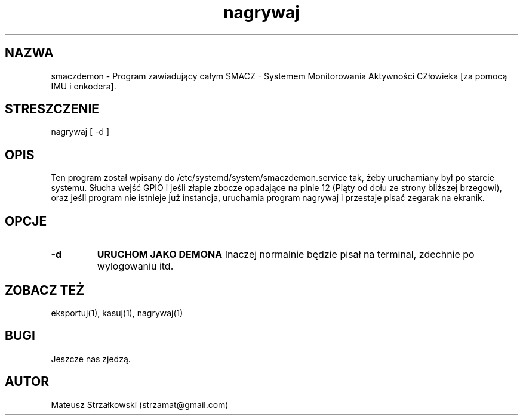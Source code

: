.\" Strona podręcznika dla smaczdemona.
.\" Jak nie działa, to pisać na Discordzie, albo dzwonić.
.TH nagrywaj 1 "29 Marca 2023" "1.0" "System Monitorowania Aktywności Człowieka"
.SH NAZWA
smaczdemon \- Program zawiadujący całym SMACZ - Systemem Monitorowania Aktywności CZłowieka [za pomocą IMU i enkodera].
.SH STRESZCZENIE
nagrywaj [ -d ] 
.SH OPIS
Ten program został wpisany do /etc/systemd/system/smaczdemon.service tak, żeby uruchamiany był po starcie systemu. Słucha wejść GPIO i jeśli złapie zbocze opadające na pinie 12 (Piąty od dołu ze strony bliższej brzegowi), oraz jeśli program nie istnieje już instancja, uruchamia program nagrywaj i przestaje pisać zegarak na ekranik.
.SH OPCJE
.TP
.BR \-d \fR
.B URUCHOM\0JAKO\0DEMONA \fR Inaczej normalnie będzie pisał na terminal, zdechnie po wylogowaniu itd.

.SH ZOBACZ TEŻ
eksportuj(1), kasuj(1), nagrywaj(1)
.SH BUGI
Jeszcze nas zjedzą.
.SH AUTOR
Mateusz Strzałkowski (strzamat@gmail.com)